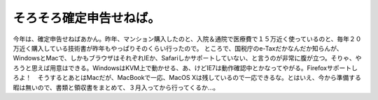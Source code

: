 ﻿そろそろ確定申告せねば。
########################


今年は、確定申告せねばあかん。昨年、マンション購入したのと、入院＆通院で医療費で１５万近く使っているのと、毎年２０万近く購入している技術書が昨年もやっぱりそのくらい行ったので。
ところで、国税庁のe-Taxだかなんだか知らんが、WindowsとMacで、しかもブラウザはそれぞれIEか、Safariしかサポートしていない、と言うのが非常に腹が立つ。そりゃ、やろうと思えば用意はできる。WindowsはKVM上で動かせる、あ、けどIE7は動作確認中とかなってやがる。Firefoxサポートしろよ！　そうするとあとはMacだが、MacBookで一応、MacOS Xは残しているので一応できるな。とはいえ、今から準備する暇は無いので、書類と領収書をまとめて、３月入ってから行ってくるか…。



.. author:: mkouhei
.. categories:: 生活, 
.. tags::


